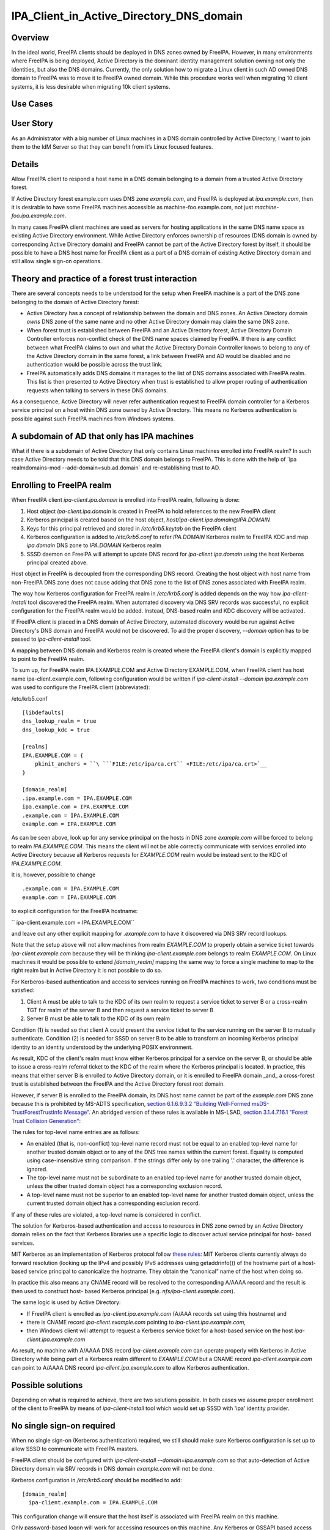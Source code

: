 IPA_Client_in_Active_Directory_DNS_domain
=========================================

Overview
--------

In the ideal world, FreeIPA clients should be deployed in DNS zones
owned by FreeIPA. However, in many environments where FreeIPA is being
deployed, Active Directory is the dominant identity management solution
owning not only the identities, but also the DNS domains. Currently, the
only solution how to migrate a Linux client in such AD owned DNS domain
to FreeIPA was to move it to FreeIPA owned domain. While this procedure
works well when migrating 10 client systems, it is less desirable when
migrating 10k client systems.



Use Cases
---------



User Story
----------------------------------------------------------------------------------------------

As an Administrator with a big number of Linux machines in a DNS domain
controlled by Active Directory, I want to join them to the IdM Server so
that they can benefit from it’s Linux focused features.

Details
----------------------------------------------------------------------------------------------

Allow FreeIPA client to respond a host name in a DNS domain belonging to
a domain from a trusted Active Directory forest.

If Active Directory forest example.com uses DNS zone *example.com*, and
FreeIPA is deployed at *ipa.example.com*, then it is desirable to have
some FreeIPA machines accessible as machine-foo.example.com, not just
*machine-foo.ipa.example.com*.

In many cases FreeIPA client machines are used as servers for hosting
applications in the same DNS name space as existing Active Directory
environment. While Active Directory enforces ownership of resources (DNS
domain is owned by corresponding Active Directory domain) and FreeIPA
cannot be part of the Active Directory forest by itself, it should be
possible to have a DNS host name for FreeIPA client as a part of a DNS
domain of existing Active Directory domain and still allow single
sign-on operations.



Theory and practice of a forest trust interaction
-------------------------------------------------

There are several concepts needs to be understood for the setup when
FreeIPA machine is a part of the DNS zone belonging to the domain of
Active Directory forest:

-  Active Directory has a concept of relationship between the domain and
   DNS zones. An Active Directory domain *owns* DNS zone of the same
   name and no other Active Directory domain may claim the same DNS
   zone.

-  When forest trust is established between FreeIPA and an Active
   Directory forest, Active Directory Domain Controller enforces
   non-conflict check of the DNS name spaces claimed by FreeIPA. If
   there is any conflict between what FreeIPA claims to own and what the
   Active Directory Domain Controller knows to belong to any of the
   Active Directory domain in the same forest, a link between FreeIPA
   and AD would be disabled and no authentication would be possible
   across the trust link.

-  FreeIPA automatically adds DNS domains it manages to the list of DNS
   domains associated with FreeIPA realm. This list is then presented to
   Active Directory when trust is established to allow proper routing of
   authentication requests when talking to servers in these DNS domains.

As a consequence, Active Directory will never refer authentication
request to FreeIPA domain controller for a Kerberos service principal on
a host within DNS zone owned by Active Directory. This means no Kerberos
authentication is possible against such FreeIPA machines from Windows
systems.



A subdomain of AD that only has IPA machines
----------------------------------------------------------------------------------------------

What if there is a subdomain of Active Directory that only contains
Linux machines enrolled into FreeIPA realm? In such case Active
Directory needs to be told that this DNS domain belongs to FreeIPA. This
is done with the help of \`ipa realmdomains-mod
--add-domain=sub.ad.domain\` and re-establishing trust to AD.



Enrolling to FreeIPA realm
----------------------------------------------------------------------------------------------

When FreeIPA client *ipa-client.ipa.domain* is enrolled into FreeIPA
realm, following is done:

#. Host object *ipa-client.ipa.domain* is created in FreeIPA to hold
   references to the new FreeIPA client
#. Kerberos principal is created based on the host object,
   *host/ipa-client.ipa.domain@IPA.DOMAIN*
#. Keys for this principal retrieved and stored in */etc/krb5.keytab* on
   the FreeIPA client
#. Kerberos configuration is added to */etc/krb5.conf* to refer
   *IPA.DOMAIN* Kerberos realm to FreeIPA KDC and map *ipa.domain* DNS
   zone to *IPA.DOMAIN* Kerberos realm
#. SSSD daemon on FreeIPA will attempt to update DNS record for
   *ipa-client.ipa.domain* using the host Kerberos principal created
   above.

Host object in FreeIPA is decoupled from the corresponding DNS record.
Creating the host object with host name from non-FreeIPA DNS zone does
not cause adding that DNS zone to the list of DNS zones associated with
FreeIPA realm.

The way how Kerberos configuration for FreeIPA realm in */etc/krb5.conf*
is added depends on the way how *ipa-client-install* tool discovered the
FreeIPA realm. When automated discovery via DNS SRV records was
successful, no explicit configuration for the FreeIPA realm would be
added. Instead, DNS-based realm and KDC discovery will be activated.

If FreeIPA client is placed in a DNS domain of Active Directory,
automated discovery would be run against Active Directory's DNS domain
and FreeIPA would not be discovered. To aid the proper discovery,
*--domain* option has to be passed to *ipa-client-install* tool.

A mapping between DNS domain and Kerberos realm is created where the
FreeIPA client's domain is explicitly mapped to point to the FreeIPA
realm.

To sum up, for FreeIPA realm IPA.EXAMPLE.COM and Active Directory
EXAMPLE.COM, when FreeIPA client has host name ipa-client.example.com,
following configuration would be written if *ipa-client-install --domain
ipa.example.com* was used to configure the FreeIPA client (abbreviated):

/etc/krb5.conf

::

       [libdefaults]
       dns_lookup_realm = true
       dns_lookup_kdc = true
    
       [realms]
       IPA.EXAMPLE.COM = {
           pkinit_anchors = ``\ ```FILE:/etc/ipa/ca.crt`` <FILE:/etc/ipa/ca.crt>`__
       }
    
       [domain_realm]
       .ipa.example.com = IPA.EXAMPLE.COM
       ipa.example.com = IPA.EXAMPLE.COM
       .example.com = IPA.EXAMPLE.COM
       example.com = IPA.EXAMPLE.COM

As can be seen above, look up for any service principal on the hosts in
DNS zone *example.com* will be forced to belong to realm
*IPA.EXAMPLE.COM*. This means the client will not be able correctly
communicate with services enrolled into Active Directory because all
Kerberos requests for *EXAMPLE.COM* realm would be instead sent to the
KDC of *IPA.EXAMPLE.COM*.

It is, however, possible to change

::

       .example.com = IPA.EXAMPLE.COM
       example.com = IPA.EXAMPLE.COM

to explicit configuration for the FreeIPA hostname:

``   ipa-client.example.com = IPA.EXAMPLE.COM``

and leave out any other explicit mapping for *.example.com* to have it
discovered via DNS SRV record lookups.

Note that the setup above will not allow machines from realm
*EXAMPLE.COM* to properly obtain a service ticket towards
*ipa-client.example.com* because they will be thinking
*ipa-client.example.com* belongs to realm *EXAMPLE.COM*. On Linux
machines it would be possible to extend *[domain_realm]* mapping the
same way to force a single machine to map to the right realm but in
Active Directory it is not possible to do so.

For Kerberos-based authentication and access to services running on
FreeIPA machines to work, two conditions must be satisfied:

#. Client A must be able to talk to the KDC of its own realm to request
   a service ticket to server B or a cross-realm TGT for realm of the
   server B and then request a service ticket to server B
#. Server B must be able to talk to the KDC of its own realm

Condition (1) is needed so that client A could present the service
ticket to the service running on the server B to mutually authenticate.
Condition (2) is needed for SSSD on server B to be able to transform an
incoming Kerberos principal identity to an identity understood by the
underlying POSIX environment.

As result, KDC of the client's realm must know either Kerberos principal
for a service on the server B, or should be able to issue a cross-realm
referral ticket to the KDC of the realm where the Kerberos principal is
located. In practice, this means that either server B is enrolled to
Active Directory domain, or it is enrolled to FreeIPA domain \_and\_ a
cross-forest trust is established between the FreeIPA and the Active
Directory forest root domain.

However, if server B is enrolled to the FreeIPA domain, its DNS host
name cannot be part of the *example.com* DNS zone because this is
prohibited by MS-ADTS specification, `section 6.1.6.9.3.2 "Building
Well-Formed msDS-TrustForestTrustInfo
Message" <https://msdn.microsoft.com/en-us/library/cc223787.aspx>`__. An
abridged version of these rules is available in MS-LSAD, `section
3.1.4.7.16.1 "Forest Trust Collision
Generation" <https://msdn.microsoft.com/en-us/library/cc234372.aspx>`__:

The rules for top-level name entries are as follows:

-  An enabled (that is, non-conflict) top-level name record must not be
   equal to an enabled top-level name for another trusted domain object
   or to any of the DNS tree names within the current forest. Equality
   is computed using case-insensitive string comparison. If the strings
   differ only by one trailing '.' character, the difference is ignored.
-  The top-level name must not be subordinate to an enabled top-level
   name for another trusted domain object, unless the other trusted
   domain object has a corresponding exclusion record.
-  A top-level name must not be superior to an enabled top-level name
   for another trusted domain object, unless the current trusted domain
   object has a corresponding exclusion record.

If any of these rules are violated, a top-level name is considered in
conflict.

The solution for Kerberos-based authentication and access to resources
in DNS zone owned by an Active Directory domain relies on the fact that
Kerberos libraries use a specific logic to discover actual service
principal for host- based services.

MIT Kerberos as an implementation of Kerberos protocol follow `these
rules <http://web.mit.edu/Kerberos/krb5-latest/doc/admin/princ_dns.html>`__:
MIT Kerberos clients currently always do forward resolution (looking up
the IPv4 and possibly IPv6 addresses using getaddrinfo()) of the
hostname part of a host-based service principal to canonicalize the
hostname. They obtain the “canonical” name of the host when doing so.

In practice this also means any CNAME record will be resolved to the
corresponding A/AAAA record and the result is then used to construct
host- based Kerberos principal (e.g. *nfs/ipa-client.example.com*).

The same logic is used by Active Directory:

-  If FreeIPA client is enrolled as *ipa-client.ipa.example.com* (A/AAA
   records set using this hostname) and
-  there is CNAME record *ipa-client.example.com* pointing to
   *ipa-client.ipa.example.com*,
-  then Windows client will attempt to request a Kerberos service ticket
   for a host-based service on the host *ipa-client.ipa.example.com*

As result, no machine with A/AAAA DNS record *ipa-client.example.com*
can operate properly with Kerberos in Active Directory while being part
of a Kerberos realm different to *EXAMPLE.COM* but a CNAME record
*ipa-client.example.com* can point to A/AAAA DNS record
*ipa-client.ipa.example.com* to allow Kerberos authentication.



Possible solutions
------------------

Depending on what is required to achieve, there are two solutions
possible. In both cases we assume proper enrollment of the client to
FreeIPA by means of *ipa-client-install* tool which would set up SSSD
with 'ipa' identity provider.



No single sign-on required
----------------------------------------------------------------------------------------------

When no single sign-on (Kerberos authentication) required, we still
should make sure Kerberos configuration is set up to allow SSSD to
communicate with FreeIPA masters.

FreeIPA client should be configured with *ipa-client-install
--domain=ipa.example.com* so that auto-detection of Active Directory
domain via SRV records in DNS domain *example.com* will not be done.

Kerberos configuration in */etc/krb5.conf* should be modified to add:

::

       [domain_realm]
         ipa-client.example.com = IPA.EXAMPLE.COM

This configuration change will ensure that the host itself is associated
with FreeIPA realm on this machine.

Only password-based logon will work for accessing resources on this
machine. Any Kerberos or GSSAPI based access will fail from both other
FreeIPA machines or Active Directory clients as long as originating
machines have no mapping in their Kerberos configuration for
*ipa-client.example.com* to *IPA.EXAMPLE.COM* realm. As described in the
previous sections, on Active Directory side it is not possible to add
such configuration.

If AD users logged in with password using SSH session or GNOME Desktop
manager, they might get valid Kerberos credentials in their credentials
cache. To use these credentials against any other Active
Directory-enrolled Windows resources one needs to remove Kerberos
domain-realm mapping that forces *.example.com* to be associated with
*IPA.EXAMPLE.COM* realm:

/etc/krb5.conf

::

       [domain_realm]
       .ipa.example.com = IPA.EXAMPLE.COM
       ipa.example.com = IPA.EXAMPLE.COM
       .example.com = EXAMPLE.COM
       example.com = EXAMPLE.COM

Once *.example.com* is associated with *EXAMPLE.COM* realm, actual
Kerberos credentials obtained on the FreeIPA client as part of the
OpenSSH logon can be used to authenticate against other Active Directory
resources.



Handling of SSL certificates
^^^^^^^^^^^^^^^^^^^^^^^^^^^^

For SSL-based service protection (HTTPS, IMAPS, etc), a certificate with
dNSName extension records covering all system hostnames is required due
to the fact that both original (A/AAAA) and CNAME record names need to
be in the certificate.

Currently FreeIPA only issues certificates to host objects presenting in
FreeIPA database. For the case when single sign-on is not required, it
is assumed that the host *ipa-client.example.com* is enrolled into
FreeIPA realm.

This means there is already a host object for *ipa-client.example.com*
in FreeIPA and Certmonger can already request for the certificate in its
name:

::

       ipa-getcert request -r \
          -f /etc/httpd/alias/server.crt \
          -k /etc/httpd/alias/server.key \
          -N CN=`hostname --fqdn` \\`
          -D `hostname --fqdn` \\`
          -K host/ipa-client.example.com@IPA.EXAMPLE.COM \
          -U id-kp-serverAuth
    

This example allows to request an SSL certificate from FreeIPA CA to
store it in *server.crt* (public key) and *server.key* (private key)
files.

Certmonger uses default host key stored in */etc/krb5.keytab* to
authenticate against FreeIPA CA. This means Kerberos authentication
against *IPA.EXAMPLE.COM* realm should be properly working which is why
*ipa-client.example.com = IPA.EXAMPLE.COM* was added to *[domain_realm]*
mapping in */etc/krb5.conf* above.



Single sign-on required
----------------------------------------------------------------------------------------------

When single sign-on is required, moving FreeIPA client outside DNS zone
*example.com* is the pre-requisite. A CNAME record
*ipa-client.example.com* can then be created to point to the A/AAAA
record of the FreeIPA client. E.g., *ipa-client.ipa.example.com*.

For Kerberos-based application servers MIT Kerberos supports a method to
allow accept any host-based principal available in the application's
keytab. When Kerberos client would connect to a Kerberos application
server, such server typically does strict check on what Kerberos
principal was used to target it (so-called, 'acceptor check'). This can
be relaxed:

::

       [libdefaults]
        ignore_acceptor_hostname = true

For OpenSSH server there is a specific option *GSSAPIStrictAcceptorCheck
no* to achieve the same.



Handling of SSL certificates
^^^^^^^^^^^^^^^^^^^^^^^^^^^^

For SSL-based service protection (HTTPS, IMAPS, etc), a certificate with
dNSName extension records covering all system hostnames is required due
to the fact that both original (A/AAAA) and CNAME record names need to
be in the certificate.

Currently FreeIPA only issues certificates to host objects presenting in
FreeIPA database. This means one would need to create host object for
*ipa-client.example.com* in FreeIPA and make sure the real FreeIPA
machine's host object is able to manage this host:

::

       ipa host-add ipa-client.example.com --force
       ipa host-add-managedby ipa-client.example.com --hosts=ipa-client.ipa.example.com

We have to use *--force* option here because *ipa-client.example.com* is
a CNAME, not an A/AAAA DNS record as required by FreeIPA.

With this setup *ipa-client.ipa.example.com* would be able to request an
SSL certificate with dNSName extension record for
*ipa-client.example.com*.

::

      ipa-getcert request -r \
          -f /etc/httpd/alias/server.crt \
          -k /etc/httpd/alias/server.key \
          -N CN=`hostname --fqdn` \\`
          -D `hostname --fqdn` \\`
          -D ipa-client.example.com \
          -K host/ipa-client.ipa.example.com@IPA.EXAMPLE.COM \
          -U id-kp-serverAuth
